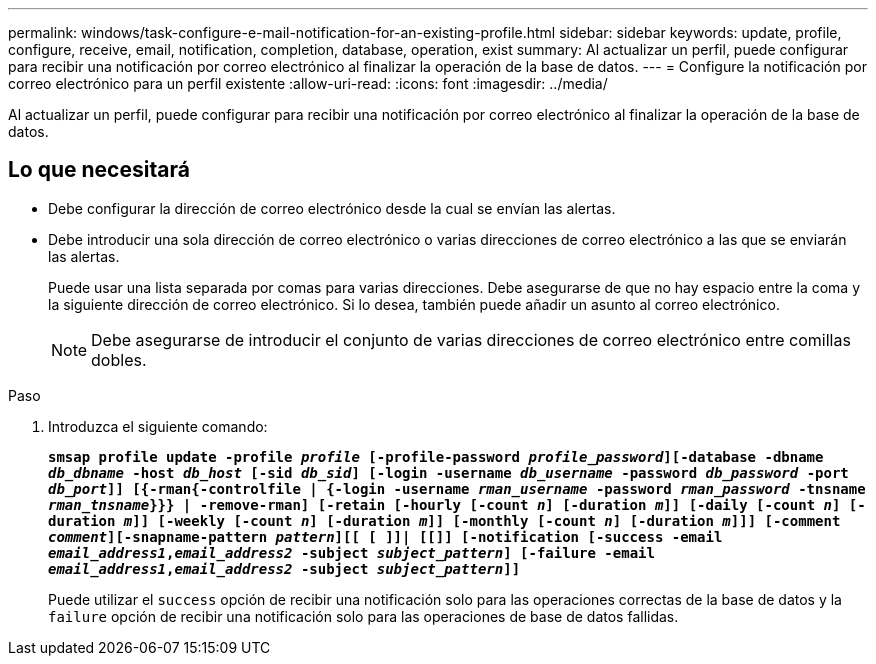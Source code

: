 ---
permalink: windows/task-configure-e-mail-notification-for-an-existing-profile.html 
sidebar: sidebar 
keywords: update, profile, configure, receive, email, notification, completion, database, operation, exist 
summary: Al actualizar un perfil, puede configurar para recibir una notificación por correo electrónico al finalizar la operación de la base de datos. 
---
= Configure la notificación por correo electrónico para un perfil existente
:allow-uri-read: 
:icons: font
:imagesdir: ../media/


[role="lead"]
Al actualizar un perfil, puede configurar para recibir una notificación por correo electrónico al finalizar la operación de la base de datos.



== Lo que necesitará

* Debe configurar la dirección de correo electrónico desde la cual se envían las alertas.
* Debe introducir una sola dirección de correo electrónico o varias direcciones de correo electrónico a las que se enviarán las alertas.
+
Puede usar una lista separada por comas para varias direcciones. Debe asegurarse de que no hay espacio entre la coma y la siguiente dirección de correo electrónico. Si lo desea, también puede añadir un asunto al correo electrónico.

+

NOTE: Debe asegurarse de introducir el conjunto de varias direcciones de correo electrónico entre comillas dobles.



.Paso
. Introduzca el siguiente comando:
+
`*smsap profile update -profile _profile_ [-profile-password _profile_password_][-database -dbname _db_dbname_ -host _db_host_ [-sid _db_sid_] [-login -username _db_username_ -password _db_password_ -port _db_port_]] [{-rman{-controlfile | {-login  -username _rman_username_ -password  _rman_password_ -tnsname  _rman_tnsname_}}} | -remove-rman] [-retain [-hourly [-count _n_] [-duration _m_]] [-daily [-count _n_] [-duration _m_]] [-weekly [-count _n_] [-duration _m_]] [-monthly [-count _n_] [-duration _m_]]] [-comment _comment_][-snapname-pattern _pattern_][[ [ ]]| [[]] [-notification [-success -email _email_address1_,_email_address2_ -subject _subject_pattern_] [-failure -email _email_address1_,_email_address2_ -subject _subject_pattern_]]*`

+
Puede utilizar el `success` opción de recibir una notificación solo para las operaciones correctas de la base de datos y la `failure` opción de recibir una notificación solo para las operaciones de base de datos fallidas.


